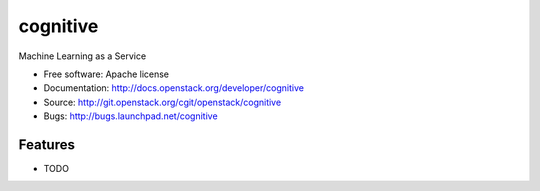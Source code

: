===============================
cognitive
===============================

Machine Learning as a Service

* Free software: Apache license
* Documentation: http://docs.openstack.org/developer/cognitive
* Source: http://git.openstack.org/cgit/openstack/cognitive
* Bugs: http://bugs.launchpad.net/cognitive

Features
--------

* TODO
